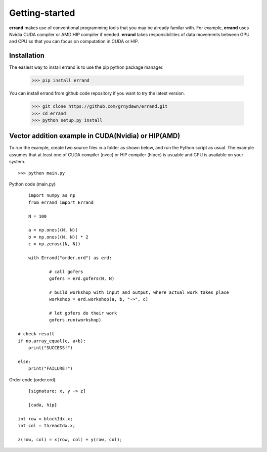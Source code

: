 ===============
Getting-started
===============

**errand** makes use of conventional programming tools that you may be already familar with. For example, **errand** uses Nvidia CUDA compiler or AMD HIP compiler if needed. **errand** takes responsibilities of data movements between GPU and CPU so that you can focus on computation in CUDA or HIP.

Installation
-------------

The easiest way to install errand is to use the pip python package manager. 

        >>> pip install errand

You can install errand from github code repository if you want to try the latest version.

        >>> git clone https://github.com/grnydawn/errand.git
        >>> cd errand
        >>> python setup.py install


Vector addition example in CUDA(Nvidia) or HIP(AMD)
-------------------------------------------------------

To run the example, create two source files in a folder as shown below, and run the Python script as usual.
The example assumes that at least one of CUDA compiler (nvcc) or HIP compiler (hipcc) is usuable and 
GPU is available on your system.

::

	>>> python main.py


Python code (main.py)

::

		import numpy as np
		from errand import Errand

		N = 100

		a = np.ones((N, N))
		b = np.ones((N, N)) * 2
		c = np.zeros((N, N))

		with Errand("order.ord") as erd:

			# call gofers
			gofers = erd.gofers(N, N)

			# build workshop with input and output, where actual work takes place
			workshop = erd.workshop(a, b, "->", c)

			# let gofers do their work
			gofers.run(workshop)

            # check result
            if np.array_equal(c, a+b):
                print("SUCCESS!")

            else:
                print("FAILURE!")


Order code (order.ord)

::

		[signature: x, y -> z]

		[cuda, hip]

            int row = blockIdx.x;
            int col = threadIdx.x;

            z(row, col) = x(row, col) + y(row, col);
